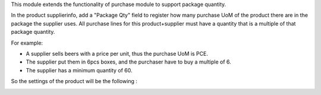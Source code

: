 This module extends the functionality of purchase module to support package
quantity.

In the product supplierinfo, add a "Package Qty" field to register how many
purchase UoM of the product there are in the package the supplier uses.
All purchase lines for this product+supplier must have a quantity that is a
multiple of that package quantity.

For example:

* A supplier sells beers with a price per unit, thus the purchase UoM is PCE.
* The supplier put them in 6pcs boxes, and the purchaser have to buy a multiple
  of 6.
* The supplier has a minimum quantity of 60.

So the settings of the product will be the following :

.. image:: ../static/description/product_supplierinfo_form.png
